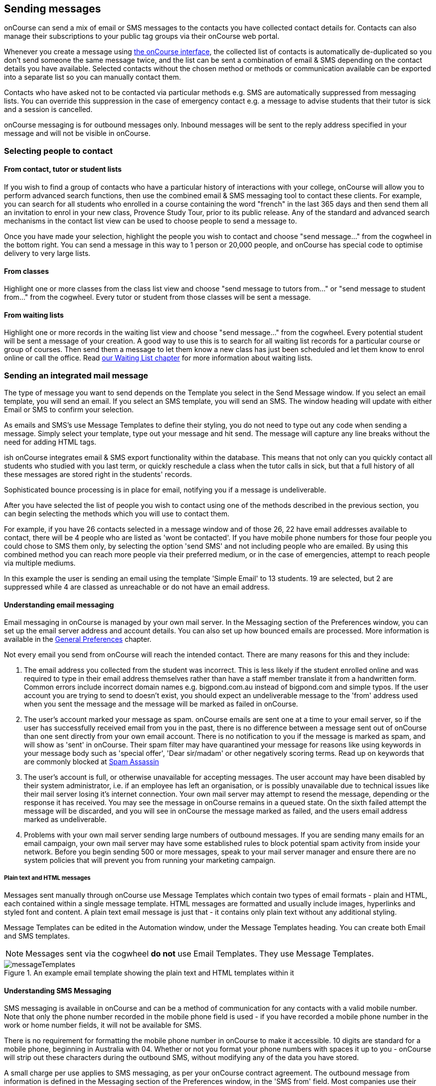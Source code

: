 [[messages]]
== Sending messages

onCourse can send a mix of email or SMS messages to the contacts you have collected contact details for.
Contacts can also manage their subscriptions to your public tag groups via their onCourse web portal.

Whenever you create a message using https://demo.cloud.oncourse.cc/message[the onCourse interface], the collected list of contacts is automatically de-duplicated so you don't send someone the same message twice, and the list can be sent a combination of email & SMS depending on the contact details you have available.
Selected contacts without the chosen method or methods or communication available can be exported into a separate list so you can manually contact them.

Contacts who have asked not to be contacted via particular methods e.g. SMS are automatically suppressed from messaging lists.
You can override this suppression in the case of emergency contact e.g. a message to advise students that their tutor is sick and a session is cancelled.

onCourse messaging is for outbound messages only.
Inbound messages will be sent to the reply address specified in your message and will not be visible in onCourse.

[[messages-selectingPeople]]
=== Selecting people to contact

==== From contact, tutor or student lists

If you wish to find a group of contacts who have a particular history of interactions with your college, onCourse will allow you to perform advanced search functions, then use the combined email & SMS messaging tool to contact these clients.
For example, you can search for all students who enrolled in a course containing the word "french" in the last 365 days and then send them all an invitation to enrol in your new class, Provence Study Tour, prior to its public release.
Any of the standard and advanced search mechanisms in the contact list view can be used to choose people to send a message to.

Once you have made your selection, highlight the people you wish to contact and choose "send message..." from the cogwheel in the bottom right.
You can send a message in this way to 1 person or 20,000 people, and onCourse has special code to optimise delivery to very large lists.

==== From classes

Highlight one or more classes from the class list view and choose "send message to tutors from..." or "send message to student from..." from the cogwheel.
Every tutor or student from those classes will be sent a message.

==== From waiting lists

Highlight one or more records in the waiting list view and choose "send message..." from the cogwheel.
Every potential student will be sent a message of your creation.
A good way to use this is to search for all waiting list records for a particular course or group of courses.
Then send them a message to let them know a new class has just been scheduled and let them know to enrol online or call the office.
Read <<waitingLists, our Waiting List chapter>> for more information about waiting lists.

[[messages-intergratedMail]]
=== Sending an integrated mail message

The type of message you want to send depends on the Template you select in the Send Message window.
If you select an email template, you will send an email.
If you select an SMS template, you will send an SMS. The window heading will update with either Email or SMS to confirm your selection.

As emails and SMS's use Message Templates to define their styling, you do not need to type out any code when sending a message.
Simply select your template, type out your message and hit send.
The message will capture any line breaks without the need for adding HTML tags.

ish onCourse integrates email & SMS export functionality within the database.
This means that not only can you quickly contact all students who studied with you last term, or quickly reschedule a class when the tutor calls in sick, but that a full history of all these messages are stored right in the students' records.

Sophisticated bounce processing is in place for email, notifying you if a message is undeliverable.

After you have selected the list of people you wish to contact using one of the methods described in the previous section, you can begin selecting the methods which you will use to contact them.

For example, if you have 26 contacts selected in a message window and of those 26, 22 have email addresses available to contact, there will be 4 people who are listed as 'wont be contacted'.
If you have mobile phone numbers for those four people you could chose to SMS them only, by selecting the option 'send SMS' and not including people who are emailed.
By using this combined method you can reach more people via their preferred medium, or in the case of emergencies, attempt to reach people via multiple mediums.

In this example the user is sending an email using the template 'Simple Email' to 13 students. 19 are selected, but 2 are suppressed while 4 are classed as unreachable or do not have an email address.

==== Understanding email messaging

Email messaging in onCourse is managed by your own mail server.
In the Messaging section of the Preferences window, you can set up the email server address and account details.
You can also set up how bounced emails are processed.
More information is available in the <<generalPrefs, General Preferences>> chapter.

Not every email you send from onCourse will reach the intended contact.
There are many reasons for this and they include:


. The email address you collected from the student was incorrect.
This is less likely if the student enrolled online and was required to type in their email address themselves rather than have a staff member translate it from a handwritten form.
Common errors include incorrect domain names e.g. bigpond.com.au instead of bigpond.com and simple typos.
If the user account you are trying to send to doesn't exist, you should expect an undeliverable message to the 'from' address used when you sent the message and the message will be marked as failed in onCourse.
. The user's account marked your message as spam. onCourse emails are sent one at a time to your email server, so if the user has successfully received email from you in the past, there is no difference between a message sent out of onCourse than one sent directly from your own email account.
There is no notification to you if the message is marked as spam, and will show as 'sent' in onCourse.
Their spam filter may have quarantined your message for reasons like using keywords in your message body such as 'special offer', 'Dear sir/madam' or other negatively scoring terms.
Read up on keywords that are commonly blocked at
http://spamassassin.apache.org/tests_3_3_x.html[Spam Assassin]
. The user's account is full, or otherwise unavailable for accepting messages.
The user account may have been disabled by their system administrator, i.e. if an employee has left an organisation, or is possibly unavailable due to technical issues like their mail server losing it's internet connection.
Your own mail server may attempt to resend the message, depending or the response it has received.
You may see the message in onCourse remains in a queued state.
On the sixth failed attempt the message will be discarded, and you will see in onCourse the message marked as failed, and the users email address marked as undeliverable.
. Problems with your own mail server sending large numbers of outbound messages.
If you are sending many emails for an email campaign, your own mail server may have some established rules to block potential spam activity from inside your network.
Before you begin sending 500 or more messages, speak to your mail server manager and ensure there are no system policies that will prevent you from running your marketing campaign.

===== Plain text and HTML messages

Messages sent manually through onCourse use Message Templates which contain two types of email formats - plain and HTML, each contained within a single message template.
HTML messages are formatted and usually include images, hyperlinks and styled font and content.
A plain text email message is just that - it contains only plain text without any additional styling.

Message Templates can be edited in the Automation window, under the Message Templates heading.
You can create both Email and SMS templates.

[NOTE]
====
Messages sent via the cogwheel *do not* use Email Templates.
They use Message Templates.
====

image::images/messageTemplates.png[title='An example email template showing the plain text and HTML templates within it']

==== Understanding SMS Messaging

SMS messaging is available in onCourse and can be a method of communication for any contacts with a valid mobile number.
Note that only the phone number recorded in the mobile phone field is used - if you have recorded a mobile phone number in the work or home number fields, it will not be available for SMS.

There is no requirement for formatting the mobile phone number in onCourse to make it accessible. 10 digits are standard for a mobile phone, beginning in Australia with 04. Whether or not you format your phone numbers with spaces it up to you - onCourse will strip out these characters during the outbound SMS, without modifying any of the data you have stored.

A small charge per use applies to SMS messaging, as per your onCourse contract agreement.
The outbound message from information is defined in the Messaging section of the Preferences window, in the 'SMS from' field.
Most companies use their business name here, so they do not need to identify themselves in the message body.
Like email, SMS messaging is outbound only, and if you use a name in the from field, there is no ability for the customer to respond.
Alternatively you could use a valid mobile number in your settings, if you wished to accept inbound SMS also, and remember to identify your business name in each SMS you send.

It is important to remember that SMS messages are not delivered in real time, even though most peoples experiences of mobile phones work that way.
Like email, SMS messages are handled through a delivery network but in this case delivery rules are all managed by the receiver's mobile phone provider.
Most providers give about a two day time-to-live on SMS messages.
This means if the phone is off the network (no coverage or switched off) and re-registers on the network within two days that the message was sent, then it will be received.
If the phone is off the network for longer than that, then the mobile phone provider may discard the message entirely.
There is no notification back to the sender if the message is successfully delivered or discarded.

Inside the contact record in onCourse, the message is marked as sent if it makes it successfully to the outbound SMS gateway.
Beyond that point the message can not be tracked.
Please contact ish if you find SMS messages are failing as there may be instances where the SMS gateway is experiencing a fault.

[[messages-listView]]
=== Messages list view

You can view a list of all messages that have been sent in the Messages list view.
You can find this by typing 'Messages' into the Find Anything search on the Dashboard.
This list also includes all messages sent automatically via script triggers.

In this window you will be able to see the following information:

* The date and time that the message was sent.
* Which onCourse user sent it.
* Who the recipient or recipients were.
If the message was sent to more than one recipient then the data in the column with read something like e.g. Steve Handt and 4 others.
* Whether the message was sent by SMS, Email or Post.
* The subject name of the message.

Just like other list views you have the ability to perform a search, or advanced search by using the magnifying glass icon at the top left side of the window.

image::images/messages_list_view.png[title='Message list view']

You can see the full message by double clicking on one of the records in the list.
You can also find the full list of the contact that the message was sent to.

[NOTE]
====
You can't modify any of the content in the messages edit view.
====

image::images/messages_edit_view.png[title='Viewing the details of a previously sent email']

[[messages-Exporting]]
=== Exporting contact details for other messaging tools

Using the postal export option as outlined in the previous section is the simplest way to export name, address and email data for importing data into other messaging tools.

If you require more information than what is available in this export option, you can run a standard CSV export on the contact record table and customise the output as required.
More information about exports is available in <<importExport, the Importing and Exporting chapter>>.

[[messages-optInAndOut]]
=== Messaging opt in and opt out

Students have the option to opt out of all marketing communication from your organisation, or from a particular method of marketing such as SMS.
However, if you have urgent information to convey, such as a class cancellation, you are still able to use your communication tools to contact them quickly while respecting their request not to receive unsolicited marketing emails or SMS.

During the online enrolment process, students can opt of our messaging from any type when they are providing their contact details.
By default, all types of communication are set to allow.
Student's can also log into their portal at any time and change their preferences.

onCourse users can also manually reset the availability of each of the postal, SMS and email settings using the cog wheels in the contact window.

image::images/message_settings.png[title='In this example,the student accepts postal marketing messages,has provided a mobile phone where SMS messages have failed to be delivered,and opted out of both SMS and email marketing.']

When a contacts address has been marked as undeliverable, either automatically by repeat failed sending attempts, or manually e.g. return to sender postal mail, this contact will not be sent any further messages using the onCourse integrated messaging tool to the undeliverable medium.

Using the advanced search function, you can search for contacts who have undeliverable methods of contact and make an effort to follow them up to obtain up to date contact details.

[[messages-Permissions]]
=== Message permissions and message history

Within the onCourse Security window, an onCourse user group can be set to allow emails and SMS's to over or under 50 contacts.
This is to prevent onCourse enrolment staff, for example, accidentally sending an email blast to your entire database but allows them sufficient permission to contact all the students from a single class and advise them of changed conditions.

image::images/message_permissions.png[title='User account settings to allow over or under 50 contacts per message type.']

Each message that is sent from onCourse is also stored within the contacts record.
The message can be double clicked on to show the content of the message.
This can provide an added level of security and allow you to quickly follow up any student's query regarding a message they received from your college.
All automatic messages sent from onCourse are also recorded here.

image::images/messages_sent.png[title='A contact record showing the delivery status of the contacts messages']

[[messages-automaticMessages]]
=== Automatic messages in onCourse

When a student enrols in a class and an invoice is created, two automatic emails are sent from onCourse.
These emails are sent for both online enrolments and enrolments processed through the office.
Where the payer is a different person to the enrolling student, the invoice is emailed to the payer while the enrolment confirmation is emailed to the student.
If the payer and the student is the same person, they will receive two emails.

onCourse uses standard templates to send plain text emails to payers and students.
These emails can be resent from the enrolment window cogwheel or the invoice window cogwheel.
These reports can also be printed in hard copy and mailed to the student if required.
Note that the format for the printed and emailed invoices and enrolment confirmation are different, due to the different mediums they are sent with, but they contain the same information.

The automatic enrolment confirmation email includes a block of text with the class start date and time and link through to the full website description, maps, tutor profile and other details of the class.

image::images/email_confirmation.png[title='A plain text email showing the basic information a student needs to attend class,with a link to more information']

The tax invoice which is provided to the payer shows the total amount payable, amount paid, tax applicable and amount outstanding.
For many payers this invoice is also the payment receipt where they have paid some or all of the fee on enrolment.

=== Avoiding spam filters

You want most of your outbound messages to be delivered successfully, so there are a few tips to help this happen.

==== SPF

If you have an SPF record on your domain and is is hosting your onCourse service, you'll want to add our SPF record as well.
Without this, lots of your email will be dropped.

....
include:_spf.oncourse.cc
....

==== Content

Write emails which contain substantial content and not just a link.
Spam filters analyse the words in your message for common phrases.

==== Reputation

Use a third party service like Mailchimp to send your bulk marketing or newsletter emails and keep onCourse's messaging system for procedural emails or very targeted marketing campaigns.
Mail servers classify the source of email with a reputation score and you don't want to damage yours unnecessarily.
